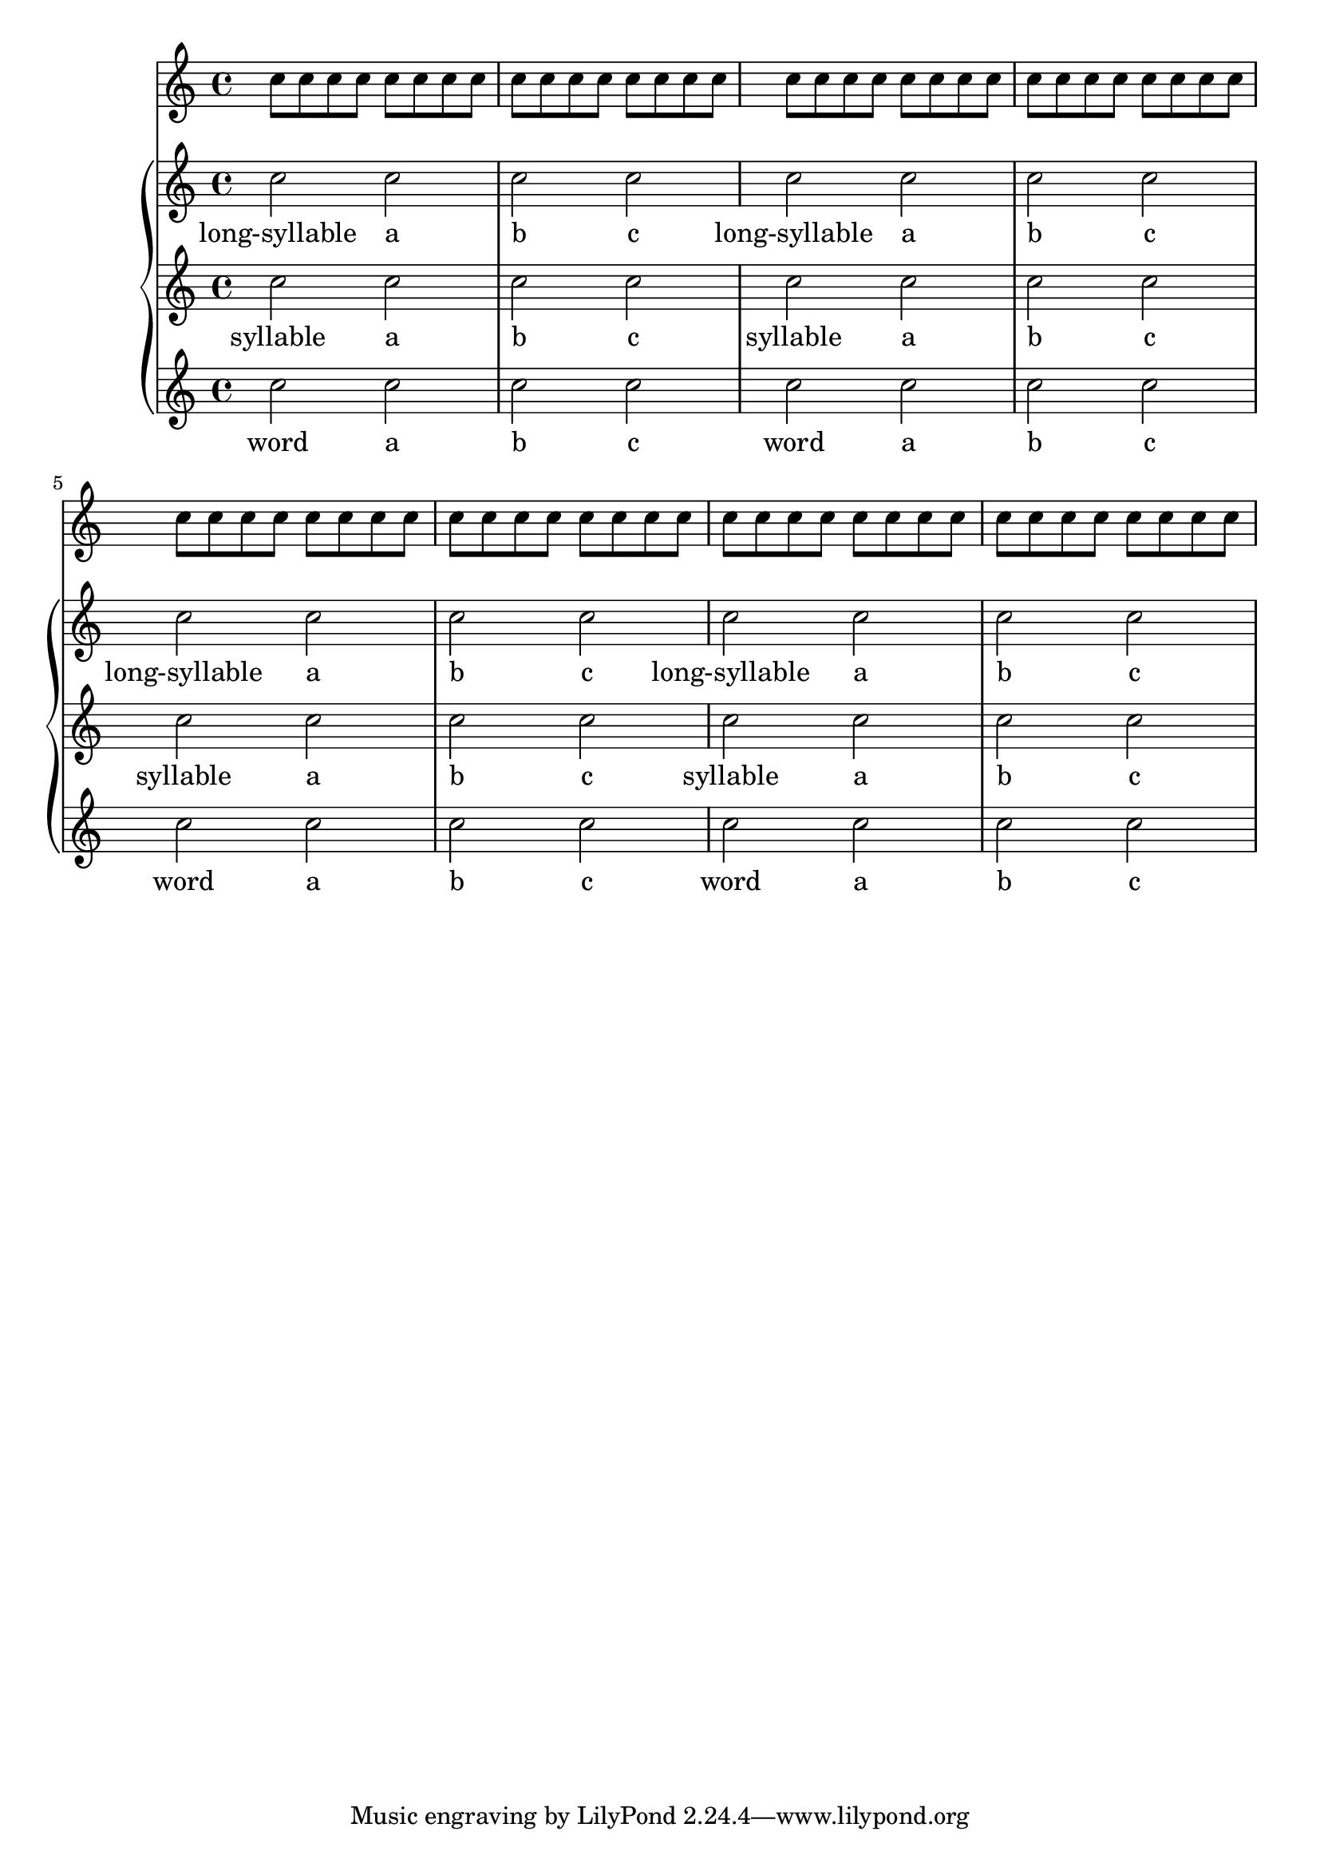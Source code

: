 
\version "2.19.2"

\header {
  texidoc = "The @code{SpanBarStub} grob takes care of horizontal spacing
for @code{SpanBar} grobs.  When the @code{SpanBar} is disallowed, objects
in contexts that the span bar would have otherwise crossed align as if the
span bar were not there.
"
}

<<
  \new Staff {
    \repeat unfold 64 { c''8 }
  }
  \new GrandStaff <<
    \new Staff
      \new Voice = "upper"
        \relative c'' {
          c2 c c c
          \once \override Staff.BarLine.allow-span-bar = ##f
          c2 c c c
          c2 c c c
          \once \override Staff.BarLine.allow-span-bar = ##f
          c2 c c c
        }
    \new Lyrics \lyricsto "upper" {
      long-syllable a b c long-syllable a b c
      long-syllable a b c long-syllable a b c
    }

    \new Staff
      \new Voice = "middle"
        \relative c'' {
          c2 c c c
          c2 c c c
          c2 c c c
          \once \override Staff.BarLine.allow-span-bar = ##f
          c2 c c c
        }
    \new Lyrics \lyricsto "middle" {
      syllable a b c syllable a b c
      syllable a b c syllable a b c
    }

    \new Staff
      \new Voice = "lower"
        \relative c'' {
          c2 c c c
          c2 c c c
          c2 c c c
          c2 c c c
        }
    \new Lyrics \lyricsto "lower" {
      word a b c word a b c
      word a b c word a b c
    }
  >>
>>
